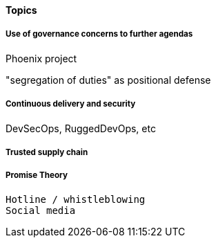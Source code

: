 
==== Topics

===== Use of governance concerns to further agendas

Phoenix project

"segregation of duties" as positional defense

===== Continuous delivery and security
DevSecOps, RuggedDevOps, etc

===== Trusted supply chain

===== Promise Theory


 Hotline / whistleblowing
 Social media
